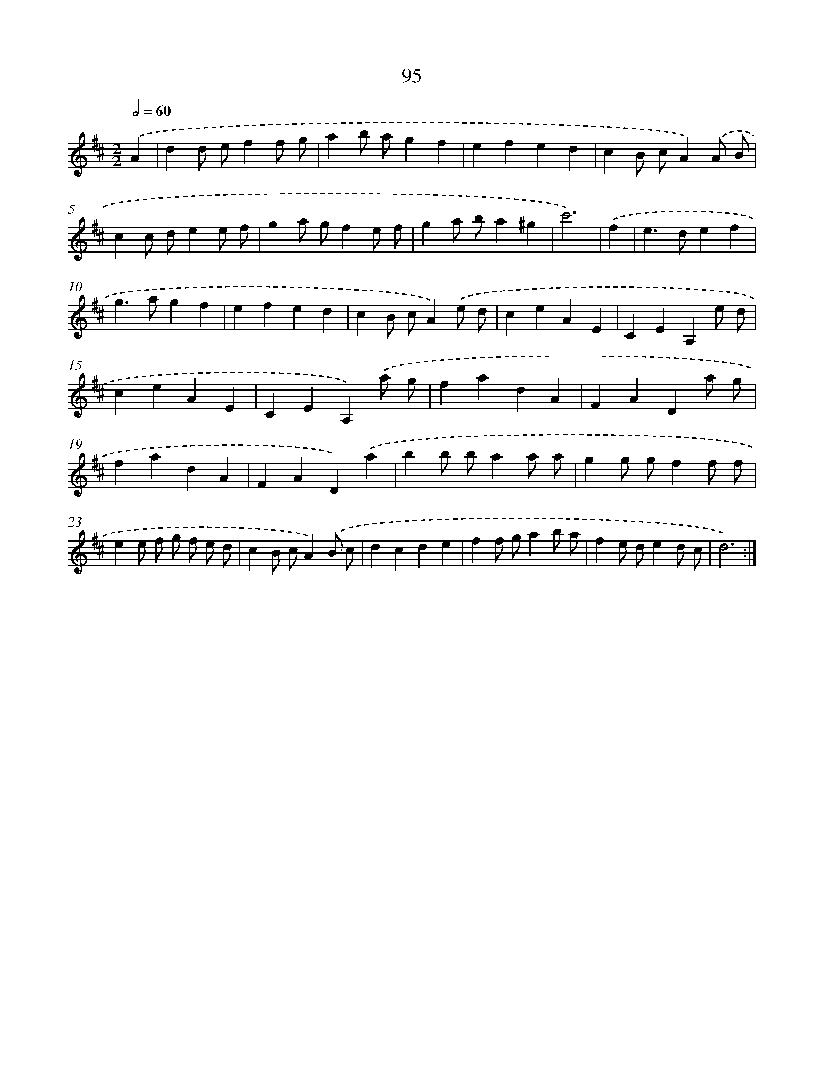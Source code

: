 X: 17964
T: 95
%%abc-version 2.0
%%abcx-abcm2ps-target-version 5.9.1 (29 Sep 2008)
%%abc-creator hum2abc beta
%%abcx-conversion-date 2018/11/01 14:38:18
%%humdrum-veritas 190934096
%%humdrum-veritas-data 3584799825
%%continueall 1
%%barnumbers 0
L: 1/4
M: 2/2
Q: 1/2=60
K: D clef=treble
.('A [I:setbarnb 1]|
dd/ e/ff/ g/ |
ab/ a/gf |
efed |
cB/ c/A).('A/ B/ |
cc/ d/ee/ f/ |
ga/ g/fe/ f/ |
ga/ b/a^g |
c'3) |
.('f [I:setbarnb 9]|
e>def |
g>agf |
efed |
cB/ c/A).('e/ d/ |
ceAE |
CEA,e/ d/ |
ceAE |
CEA,).('a/ g/ |
fadA |
FADa/ g/ |
fadA |
FAD).('a |
bb/ b/aa/ a/ |
gg/ g/ff/ f/ |
ee/ f/ g/ f/ e/ d/ |
cB/ c/A).('B/ c/ |
dcde |
ff/ g/ab/ a/ |
fe/ d/ed/ c/ |
d3) :|]
